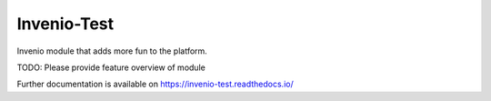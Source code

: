 ..
    Copyright (C) 2022 CERN.

    Invenio-Test is free software; you can redistribute it and/or modify it
    under the terms of the MIT License; see LICENSE file for more details.

==============
 Invenio-Test
==============

.. image:: https://github.com/inveniosoftware/invenio-test/workflows/CI/badge.svg
        :target: https://github.com/inveniosoftware/invenio-test/actions?query=workflow%3ACI

.. image:: https://img.shields.io/github/tag/inveniosoftware/invenio-test.svg
        :target: https://github.com/inveniosoftware/invenio-test/releases

.. image:: https://img.shields.io/pypi/dm/invenio-test.svg
        :target: https://pypi.python.org/pypi/invenio-test

.. image:: https://img.shields.io/github/license/inveniosoftware/invenio-test.svg
        :target: https://github.com/inveniosoftware/invenio-test/blob/master/LICENSE

Invenio module that adds more fun to the platform.

TODO: Please provide feature overview of module

Further documentation is available on
https://invenio-test.readthedocs.io/
